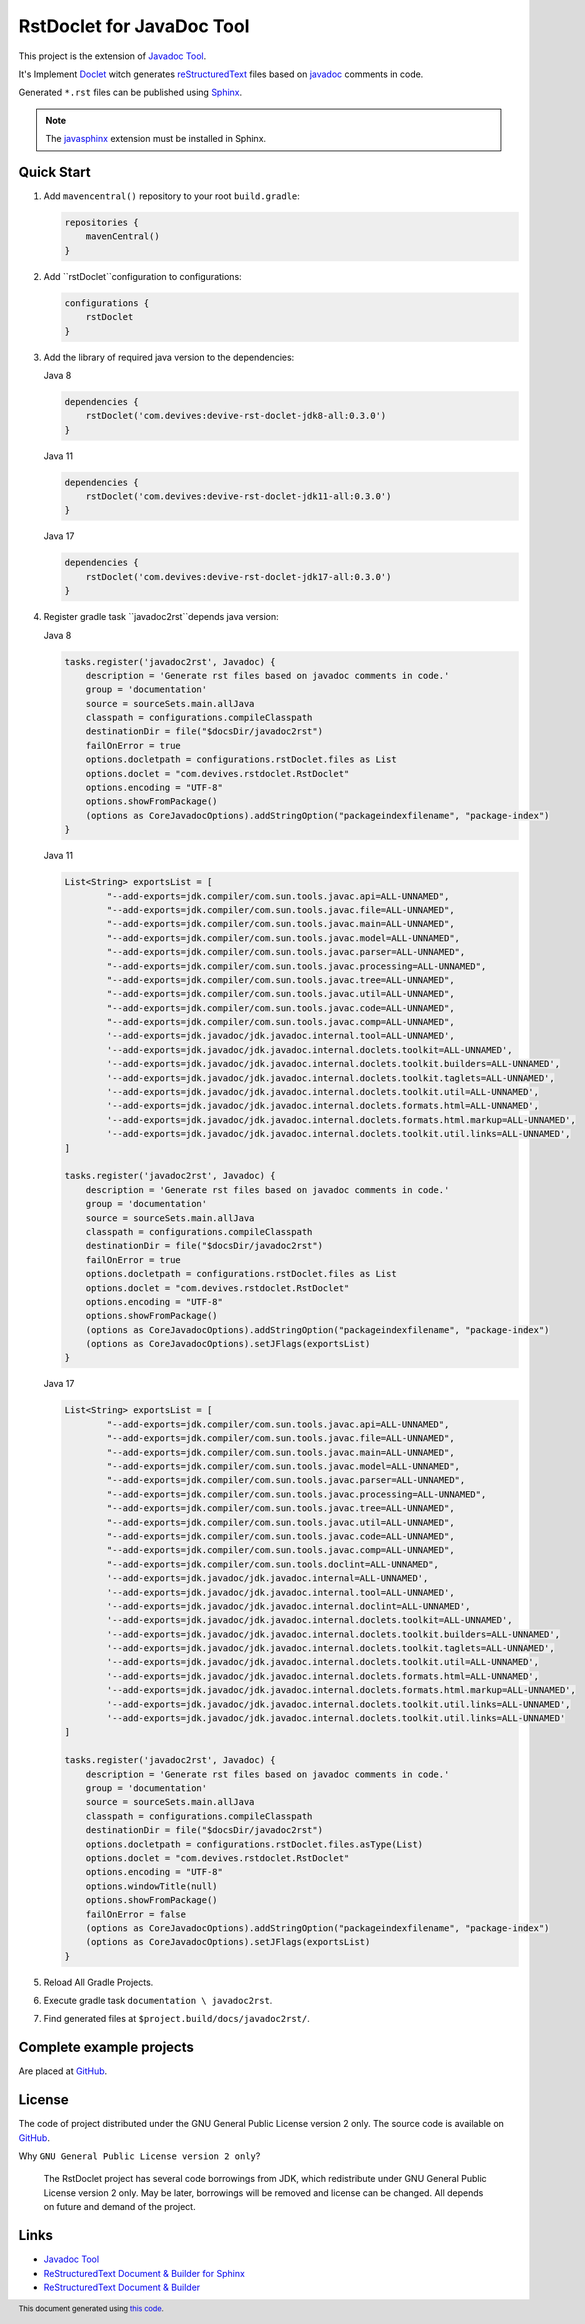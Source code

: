 ==========================
RstDoclet for JavaDoc Tool
==========================

This project is the extension of `Javadoc Tool <https://www.oracle.com/java/technologies/javase/javadoc-tool.html>`_. 

It's Implement `Doclet <https://docs.oracle.com/javase/8/docs/technotes/guides/javadoc/doclet/overview.html>`_ 
witch generates `reStructuredText <https://www.sphinx-doc.org/en/master/usage/restructuredtext/index.html>`_
files based on `javadoc <https://docs.oracle.com/javase/8/docs/technotes/tools/windows/javadoc.html>`_
comments in code.

Generated ``*.rst`` files can be published using 
`Sphinx <https://www.sphinx-doc.org/en/master/>`_. 

.. note::

   The `javasphinx <https://bronto-javasphinx.readthedocs.io/en/latest/>`_ extension must be installed in Sphinx.

Quick Start
-----------

1. Add ``mavencentral()`` repository to your root ``build.gradle``:

   .. code:: gradle

      repositories {
          mavenCentral()
      }
#. Add ``rstDoclet``configuration to configurations:

   .. code:: gradle

      configurations {
          rstDoclet
      }
#. Add the library of required java version to the dependencies:

   Java 8

   .. code:: gradle

      dependencies {
          rstDoclet('com.devives:devive-rst-doclet-jdk8-all:0.3.0')
      }

   Java 11

   .. code:: gradle

      dependencies {
          rstDoclet('com.devives:devive-rst-doclet-jdk11-all:0.3.0')
      }

   Java 17

   .. code:: gradle

      dependencies {
          rstDoclet('com.devives:devive-rst-doclet-jdk17-all:0.3.0')
      }
#. Register gradle task ``javadoc2rst``depends java version:

   Java 8

   .. code:: gradle

      tasks.register('javadoc2rst', Javadoc) {
          description = 'Generate rst files based on javadoc comments in code.'
          group = 'documentation'
          source = sourceSets.main.allJava
          classpath = configurations.compileClasspath
          destinationDir = file("$docsDir/javadoc2rst")
          failOnError = true
          options.docletpath = configurations.rstDoclet.files as List
          options.doclet = "com.devives.rstdoclet.RstDoclet"
          options.encoding = "UTF-8"
          options.showFromPackage()
          (options as CoreJavadocOptions).addStringOption("packageindexfilename", "package-index")
      }

   Java 11

   .. code:: gradle

      List<String> exportsList = [
              "--add-exports=jdk.compiler/com.sun.tools.javac.api=ALL-UNNAMED",
              "--add-exports=jdk.compiler/com.sun.tools.javac.file=ALL-UNNAMED",
              "--add-exports=jdk.compiler/com.sun.tools.javac.main=ALL-UNNAMED",
              "--add-exports=jdk.compiler/com.sun.tools.javac.model=ALL-UNNAMED",
              "--add-exports=jdk.compiler/com.sun.tools.javac.parser=ALL-UNNAMED",
              "--add-exports=jdk.compiler/com.sun.tools.javac.processing=ALL-UNNAMED",
              "--add-exports=jdk.compiler/com.sun.tools.javac.tree=ALL-UNNAMED",
              "--add-exports=jdk.compiler/com.sun.tools.javac.util=ALL-UNNAMED",
              "--add-exports=jdk.compiler/com.sun.tools.javac.code=ALL-UNNAMED",
              "--add-exports=jdk.compiler/com.sun.tools.javac.comp=ALL-UNNAMED",
              '--add-exports=jdk.javadoc/jdk.javadoc.internal.tool=ALL-UNNAMED',
              '--add-exports=jdk.javadoc/jdk.javadoc.internal.doclets.toolkit=ALL-UNNAMED',
              '--add-exports=jdk.javadoc/jdk.javadoc.internal.doclets.toolkit.builders=ALL-UNNAMED',
              '--add-exports=jdk.javadoc/jdk.javadoc.internal.doclets.toolkit.taglets=ALL-UNNAMED',
              '--add-exports=jdk.javadoc/jdk.javadoc.internal.doclets.toolkit.util=ALL-UNNAMED',
              '--add-exports=jdk.javadoc/jdk.javadoc.internal.doclets.formats.html=ALL-UNNAMED',
              '--add-exports=jdk.javadoc/jdk.javadoc.internal.doclets.formats.html.markup=ALL-UNNAMED',
              '--add-exports=jdk.javadoc/jdk.javadoc.internal.doclets.toolkit.util.links=ALL-UNNAMED',
      ]

      tasks.register('javadoc2rst', Javadoc) {
          description = 'Generate rst files based on javadoc comments in code.'
          group = 'documentation'
          source = sourceSets.main.allJava
          classpath = configurations.compileClasspath
          destinationDir = file("$docsDir/javadoc2rst")
          failOnError = true
          options.docletpath = configurations.rstDoclet.files as List
          options.doclet = "com.devives.rstdoclet.RstDoclet"
          options.encoding = "UTF-8"
          options.showFromPackage()
          (options as CoreJavadocOptions).addStringOption("packageindexfilename", "package-index")
          (options as CoreJavadocOptions).setJFlags(exportsList)
      }

   Java 17

   .. code:: gradle

      List<String> exportsList = [
              "--add-exports=jdk.compiler/com.sun.tools.javac.api=ALL-UNNAMED",
              "--add-exports=jdk.compiler/com.sun.tools.javac.file=ALL-UNNAMED",
              "--add-exports=jdk.compiler/com.sun.tools.javac.main=ALL-UNNAMED",
              "--add-exports=jdk.compiler/com.sun.tools.javac.model=ALL-UNNAMED",
              "--add-exports=jdk.compiler/com.sun.tools.javac.parser=ALL-UNNAMED",
              "--add-exports=jdk.compiler/com.sun.tools.javac.processing=ALL-UNNAMED",
              "--add-exports=jdk.compiler/com.sun.tools.javac.tree=ALL-UNNAMED",
              "--add-exports=jdk.compiler/com.sun.tools.javac.util=ALL-UNNAMED",
              "--add-exports=jdk.compiler/com.sun.tools.javac.code=ALL-UNNAMED",
              "--add-exports=jdk.compiler/com.sun.tools.javac.comp=ALL-UNNAMED",
              "--add-exports=jdk.compiler/com.sun.tools.doclint=ALL-UNNAMED",
              '--add-exports=jdk.javadoc/jdk.javadoc.internal=ALL-UNNAMED',
              '--add-exports=jdk.javadoc/jdk.javadoc.internal.tool=ALL-UNNAMED',
              '--add-exports=jdk.javadoc/jdk.javadoc.internal.doclint=ALL-UNNAMED',
              '--add-exports=jdk.javadoc/jdk.javadoc.internal.doclets.toolkit=ALL-UNNAMED',
              '--add-exports=jdk.javadoc/jdk.javadoc.internal.doclets.toolkit.builders=ALL-UNNAMED',
              '--add-exports=jdk.javadoc/jdk.javadoc.internal.doclets.toolkit.taglets=ALL-UNNAMED',
              '--add-exports=jdk.javadoc/jdk.javadoc.internal.doclets.toolkit.util=ALL-UNNAMED',
              '--add-exports=jdk.javadoc/jdk.javadoc.internal.doclets.formats.html=ALL-UNNAMED',
              '--add-exports=jdk.javadoc/jdk.javadoc.internal.doclets.formats.html.markup=ALL-UNNAMED',
              '--add-exports=jdk.javadoc/jdk.javadoc.internal.doclets.toolkit.util.links=ALL-UNNAMED',
              '--add-exports=jdk.javadoc/jdk.javadoc.internal.doclets.toolkit.util.links=ALL-UNNAMED'
      ]

      tasks.register('javadoc2rst', Javadoc) {
          description = 'Generate rst files based on javadoc comments in code.'
          group = 'documentation'
          source = sourceSets.main.allJava
          classpath = configurations.compileClasspath
          destinationDir = file("$docsDir/javadoc2rst")
          options.docletpath = configurations.rstDoclet.files.asType(List)
          options.doclet = "com.devives.rstdoclet.RstDoclet"
          options.encoding = "UTF-8"
          options.windowTitle(null)
          options.showFromPackage()
          failOnError = false
          (options as CoreJavadocOptions).addStringOption("packageindexfilename", "package-index")
          (options as CoreJavadocOptions).setJFlags(exportsList)
      }
#. Reload All Gradle Projects.
#. Execute gradle task ``documentation \ javadoc2rst``.
#. Find generated files at ``$project.build/docs/javadoc2rst/``.

Complete example projects
-------------------------

Are placed at `GitHub <https://github.com/devives/rst-doclet/tree/main/usage/gradle>`_.

License
-------

The code of project distributed under the GNU General Public License version 2 only. 
The source code is available on `GitHub <https://github.com/devives/rst-doclet>`_.

Why ``GNU General Public License version 2 only``?

   The RstDoclet project has several code borrowings from JDK, which redistribute under GNU General Public License version 2 only.
   May be later, borrowings will be removed and license can be changed. All depends on future and demand of the project.

Links
-----

* `Javadoc Tool <https://www.oracle.com/java/technologies/javase/javadoc-tool.html>`_
* `ReStructuredText Document & Builder for Sphinx <https://github.com/devives/rst-document-for-sphinx>`_
* `ReStructuredText Document & Builder <https://github.com/devives/rst-document>`_

.. footer::

   This document generated using `this code <https://github.com/devives/rst-doclet/blob/main/jdk8/src/test/java/com/devives/rstdoclet/ReadMeGenerator.java>`_.
